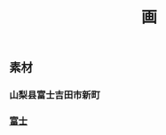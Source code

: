 #+TITLE: 画

** 素材
*** 山梨县富士吉田市新町
*** [[https://scontent-sjc3-1.xx.fbcdn.net/v/t1.0-0/p640x640/131136423_3349703938472824_1780081892475324014_o.jpg?_nc_cat=107&ccb=2&_nc_sid=8024bb&_nc_ohc=YoBZIu-6b30AX_zi_sc&_nc_ht=scontent-sjc3-1.xx&tp=6&oh=f57e0569b8248bf06366f027b723a5ae&oe=600774B7][富士]]
